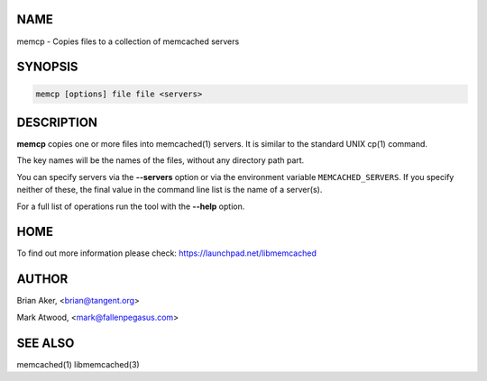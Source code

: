 .. highlight:: perl


****
NAME
****


memcp - Copies files to a collection of memcached servers


********
SYNOPSIS
********



.. code-block:: perl

   memcp [options] file file <servers>



***********
DESCRIPTION
***********


\ **memcp**\  copies one or more files into memcached(1) servers.
It is similar to the standard UNIX cp(1) command.

The key names will be the names of the files,
without any directory path part.

You can specify servers via the \ **--servers**\  option or via the
environment variable \ ``MEMCACHED_SERVERS``\ . If you specify neither of
these, the final value in the command line list is the name of a
server(s).

For a full list of operations run the tool with the \ **--help**\  option.


****
HOME
****


To find out more information please check:
`https://launchpad.net/libmemcached <https://launchpad.net/libmemcached>`_


******
AUTHOR
******


Brian Aker, <brian@tangent.org>

Mark Atwood, <mark@fallenpegasus.com>


********
SEE ALSO
********


memcached(1) libmemcached(3)

